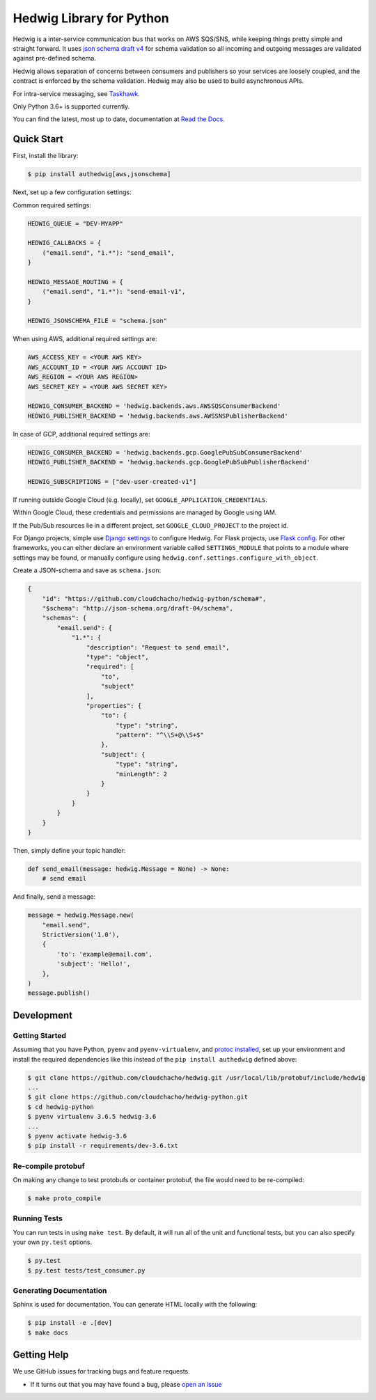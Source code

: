 Hedwig Library for Python
=========================

.. image:: https://github.com/cloudchacho/hedwig-python/workflows/Pytest/badge.svg
    :target: https://github.com/cloudchacho/hedwig-python/actions?query=workflow%3APytest

.. image:: https://codecov.io/gh/cloudchacho/hedwig-python/branch/main/graph/badge.svg?token=81LqiGysSn
    :target: https://codecov.io/gh/cloudchacho/hedwig-python

.. image:: https://img.shields.io/pypi/v/authedwig.svg?style=flat-square
    :target: https://pypi.python.org/pypi/authedwig

.. image:: https://img.shields.io/pypi/pyversions/authedwig.svg?style=flat-square
    :target: https://pypi.python.org/pypi/authedwig

.. image:: https://img.shields.io/pypi/implementation/authedwig.svg?style=flat-square
    :target: https://pypi.python.org/pypi/authedwig

.. image:: https://img.shields.io/badge/code%20style-black-000000.svg
    :target: https://github.com/ambv/black

Hedwig is a inter-service communication bus that works on AWS SQS/SNS, while keeping things pretty simple and
straight forward. It uses `json schema`_ `draft v4`_ for schema validation so all incoming
and outgoing messages are validated against pre-defined schema.

Hedwig allows separation of concerns between consumers and publishers so your services are loosely coupled, and the
contract is enforced by the schema validation. Hedwig may also be used to build asynchronous APIs.

For intra-service messaging, see Taskhawk_.

Only Python 3.6+ is supported currently.

You can find the latest, most up to date, documentation at `Read the Docs`_.

Quick Start
-----------

First, install the library:

.. code:: sh

    $ pip install authedwig[aws,jsonschema]

Next, set up a few configuration settings:

Common required settings:

.. code:: python

    HEDWIG_QUEUE = "DEV-MYAPP"

    HEDWIG_CALLBACKS = {
        ("email.send", "1.*"): "send_email",
    }

    HEDWIG_MESSAGE_ROUTING = {
        ("email.send", "1.*"): "send-email-v1",
    }

    HEDWIG_JSONSCHEMA_FILE = "schema.json"


When using AWS, additional required settings are:

.. code:: python

    AWS_ACCESS_KEY = <YOUR AWS KEY>
    AWS_ACCOUNT_ID = <YOUR AWS ACCOUNT ID>
    AWS_REGION = <YOUR AWS REGION>
    AWS_SECRET_KEY = <YOUR AWS SECRET KEY>

    HEDWIG_CONSUMER_BACKEND = 'hedwig.backends.aws.AWSSQSConsumerBackend'
    HEDWIG_PUBLISHER_BACKEND = 'hedwig.backends.aws.AWSSNSPublisherBackend'


In case of GCP, additional required settings are:

.. code:: python

    HEDWIG_CONSUMER_BACKEND = 'hedwig.backends.gcp.GooglePubSubConsumerBackend'
    HEDWIG_PUBLISHER_BACKEND = 'hedwig.backends.gcp.GooglePubSubPublisherBackend'

    HEDWIG_SUBSCRIPTIONS = ["dev-user-created-v1"]


If running outside Google Cloud (e.g. locally), set ``GOOGLE_APPLICATION_CREDENTIALS``.

Within Google Cloud, these credentials and permissions are managed by Google using IAM.

If the Pub/Sub resources lie in a different project, set ``GOOGLE_CLOUD_PROJECT`` to the project id.

For Django projects, simple use `Django settings`_ to configure Hedwig. For Flask projects, use `Flask config`_.
For other frameworks, you can either declare an environment variable called ``SETTINGS_MODULE`` that points to a
module where settings may be found, or manually configure using ``hedwig.conf.settings.configure_with_object``.

Create a JSON-schema and save as ``schema.json``:

.. code:: json

    {
        "id": "https://github.com/cloudchacho/hedwig-python/schema#",
        "$schema": "http://json-schema.org/draft-04/schema",
        "schemas": {
            "email.send": {
                "1.*": {
                    "description": "Request to send email",
                    "type": "object",
                    "required": [
                        "to",
                        "subject"
                    ],
                    "properties": {
                        "to": {
                            "type": "string",
                            "pattern": "^\\S+@\\S+$"
                        },
                        "subject": {
                            "type": "string",
                            "minLength": 2
                        }
                    }
                }
            }
        }
    }

Then, simply define your topic handler:

.. code:: python

   def send_email(message: hedwig.Message = None) -> None:
       # send email

And finally, send a message:

.. code:: python

    message = hedwig.Message.new(
        "email.send",
        StrictVersion('1.0'),
        {
            'to': 'example@email.com',
            'subject': 'Hello!',
        },
    )
    message.publish()


Development
-----------

Getting Started
~~~~~~~~~~~~~~~
Assuming that you have Python, ``pyenv`` and ``pyenv-virtualenv``, and `protoc installed`_, set up your
environment and install the required dependencies like this instead of
the ``pip install authedwig`` defined above:

.. code:: sh

    $ git clone https://github.com/cloudchacho/hedwig.git /usr/local/lib/protobuf/include/hedwig
    ...
    $ git clone https://github.com/cloudchacho/hedwig-python.git
    $ cd hedwig-python
    $ pyenv virtualenv 3.6.5 hedwig-3.6
    ...
    $ pyenv activate hedwig-3.6
    $ pip install -r requirements/dev-3.6.txt

Re-compile protobuf
~~~~~~~~~~~~~~~~~~~
On making any change to test protobufs or container protobuf, the file would need to be re-compiled:

.. code:: sh

    $ make proto_compile

Running Tests
~~~~~~~~~~~~~
You can run tests in using ``make test``. By default,
it will run all of the unit and functional tests, but you can also specify your own
``py.test`` options.

.. code:: sh

    $ py.test
    $ py.test tests/test_consumer.py

Generating Documentation
~~~~~~~~~~~~~~~~~~~~~~~~
Sphinx is used for documentation. You can generate HTML locally with the
following:

.. code:: sh

    $ pip install -e .[dev]
    $ make docs


Getting Help
------------

We use GitHub issues for tracking bugs and feature requests.

* If it turns out that you may have found a bug, please `open an issue <https://github.com/cloudchacho/hedwig-python/issues/new>`__

.. _Read the Docs: https://authedwig.readthedocs.io/en/latest/
.. _Django settings: https://docs.djangoproject.com/en/2.0/topics/settings/
.. _Flask config: https://flask.palletsprojects.com/en/1.1.x/config/
.. _draft v4: http://json-schema.org/specification-links.html#draft-4
.. _json schema: http://json-schema.org/
.. _Taskhawk: https://github.com/cloudchacho/taskhawk-python
.. _protoc installed: https://github.com/protocolbuffers/protobuf/
